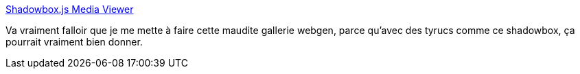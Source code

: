 :jbake-type: post
:jbake-status: published
:jbake-title: Shadowbox.js Media Viewer
:jbake-tags: gallerie,javascript,library,programming,slideshow,web,webgen,_mois_mars,_année_2008
:jbake-date: 2008-03-07
:jbake-depth: ../
:jbake-uri: shaarli/1204896296000.adoc
:jbake-source: https://nicolas-delsaux.hd.free.fr/Shaarli?searchterm=http%3A%2F%2Fmjijackson.com%2Fshadowbox%2Findex.html&searchtags=gallerie+javascript+library+programming+slideshow+web+webgen+_mois_mars+_ann%C3%A9e_2008
:jbake-style: shaarli

http://mjijackson.com/shadowbox/index.html[Shadowbox.js Media Viewer]

Va vraiment falloir que je me mette à faire cette maudite gallerie webgen, parce qu'avec des tyrucs comme ce shadowbox, ça pourrait vraiment bien donner.
